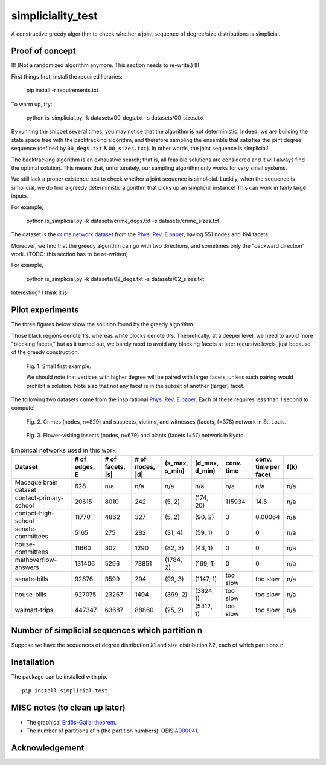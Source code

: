simpliciality_test
==================

.. image:: https://img.shields.io/badge/python-3.8-blue.svg?style=flat
   :target: https://github.com/junipertcy/simpliciality_test/blob/master/COPYING
   :alt: python
.. image:: https://img.shields.io/badge/license-LGPL-green.svg?style=flat
   :target: https://github.com/junipertcy/simpliciality_test/blob/master/COPYING
   :alt: license


A constructive greedy algorithm to check whether a joint sequence of degree/size distributions is simplicial.

Proof of concept
------------------------------
!!! (Not a randomized algorithm anymore. This section needs to re-write.) !!!

First things first, install the required libraries:

..

    pip install -r requirements.txt

To warm up, try:

..

    python is_simplicial.py -k datasets/00_degs.txt -s datasets/00_sizes.txt

By running the snippet several times, you may notice that the algorithm is not deterministic. 
Indeed, we are building the state space tree with the backtracking algorithm, 
and therefore sampling the ensemble that satisfies the joint degree sequence
(defined by ``00_degs.txt`` & ``00_sizes.txt``). In other words, the joint sequence is simplicial!

The backtracking algorithm is an exhaustive search; 
that is, all feasible solutions are considered and it will always find the optimal solution. 
This means that, unfortunately, our sampling algorithm only works for very small systems.  

We still lack a proper existence test to check whether a joint sequence is simplicial. 
Luckily, when the sequence is simplicial, we do find a greedy deterministic algorithm that picks up an simplicial instance!
This can work in fairly large inputs.

For example,

..

    python is_simplicial.py -k datasets/crime_degs.txt -s datasets/crime_sizes.txt

The dataset is the `crime network dataset`_ from the `Phys. Rev. E paper`_, having 551 nodes and 194 facets.

Moreover, we find that the greedy algorithm can go with two directions,
and sometimes only the "backward direction" work. (TODO: this section has to be re-written)

For example,

..

    python is_simplicial.py -k datasets/02_degs.txt -s datasets/02_sizes.txt


Interesting? I think it is!

Pilot experiments
----------------------
The three figures below show the solution found by the greedy algorithm.

Those black regions denote 1's, whereas white blocks denote 0's.
Theoretically, at a deeper level, we need to avoid more "blocking facets," but as it turned out,
we barely need to avoid any blocking facets at later recursive levels, just because of the greedy construction.

.. figure:: figures/first_example.png
   :width: 400
   :alt: small first example

   Fig. 1. Small first example.

   We should note that vertices with higher degree will be paired with larger facets, unless such pairing would prohibit
   a solution. Note also that not any facet is in the subset of another (larger) facet.

The following two datasets come from the inspirational `Phys. Rev. E paper`_. Each of these requires less than 1 second
to compute!

.. figure:: figures/crime.png
   :width: 400
   :alt: map to buried treasure

   Fig. 2. Crimes (nodes, n=829) and suspects, victims, and witnesses (facets, f=378) network in St. Louis.

.. figure:: figures/pollinator.png
   :width: 400
   :alt: map to buried treasure

   Fig. 3. Flower-visiting insects (nodes, n=679) and plants (facets f=57) network in Kyoto.


.. list-table:: Empirical networks used in this work.
   :widths: 20 10 10 10 10 10 10 10 10
   :header-rows: 1

   * - Dataset
     - # of edges, E
     - # of facets, \|s\|
     - # of nodes, \|d\|
     - (s_max, s_min)
     - (d_max, d_min)
     - conv. time
     - conv. time per facet
     - f(k)
   * - Macaque brain dataset
     - 628
     - n/a
     - n/a
     - n/a
     - n/a
     - n/a
     - n/a
     - n/a
   * - contact-primary-school
     - 20615
     - 8010
     - 242
     - (5, 2)
     - (174, 20)
     - 115934
     - 14.5
     - n/a
   * - contact-high-school
     - 11770
     - 4862
     - 327
     - (5, 2)
     - (90, 2)
     - 3
     - 0.00064
     - n/a
   * - senate-committees
     - 5165
     - 275
     - 282
     - (31, 4)
     - (59, 1)
     - 0
     - 0
     - n/a
   * - house-committees
     - 11660
     - 302
     - 1290
     - (82, 3)
     - (43, 1)
     - 0
     - 0
     - n/a
   * - mathoverflow-answers
     - 131406
     - 5296
     - 73851
     - (1784, 2)
     - (169, 1)
     - 0
     - 0
     - n/a
   * - senate-bills
     - 92876
     - 3599
     - 294
     - (99, 3)
     - (1147, 1)
     - too slow
     - too slow
     - n/a
   * - house-bills
     - 927075
     - 23267
     - 1494
     - (399, 2)
     - (3824, 1)
     - too slow
     - too slow
     - n/a
   * - walmart-trips
     - 447347
     - 63687
     - 88860
     - (25, 2)
     - (5412, 1)
     - too slow
     - too slow
     - n/a


Number of simplicial sequences which partition n
------------------------------------------------
Suppose we have the sequences of degree distribution λ1 and size distribution λ2, each of which partitions n.


Installation
------------
The package can be installed with pip.

::

   pip install simplicial-test

MISC notes (to clean up later)
------------------------------
* The graphical `Erdős–Gallai theorem`_.
* The number of partitions of n (the partition numbers): OEIS:`A000041`_.

Acknowledgement
---------------


.. _`Erdős–Gallai theorem`: https://en.wikipedia.org/wiki/Erd%C5%91s%E2%80%93Gallai_theorem
.. _`crime network dataset`: https://github.com/jg-you/scm/blob/master/datasets/crime_facet_list.txt
.. _`Phys. Rev. E paper`: https://doi.org/10.1103/PhysRevE.96.032312
.. _`A000041`: https://oeis.org/A000041
.. _`Travis CI tests`: https://travis-ci.org/github/junipertcy/simpliciality_test

